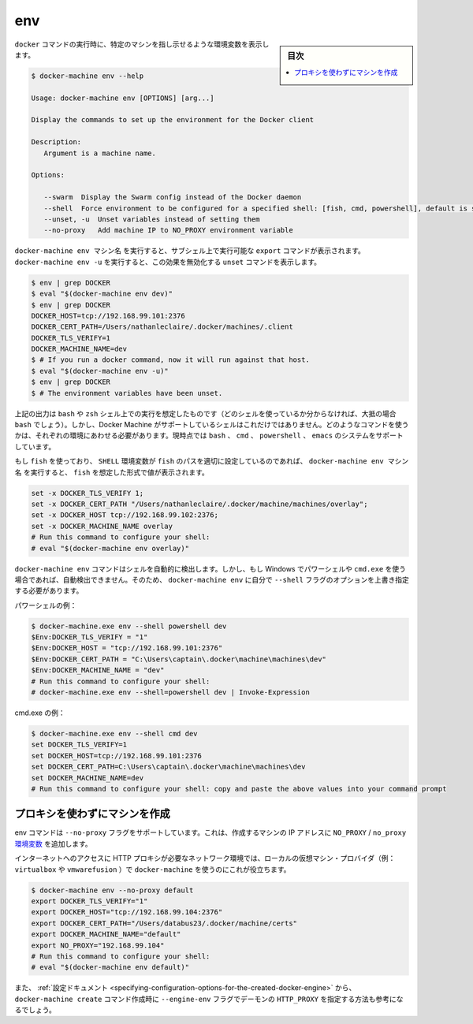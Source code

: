 .. -*- coding: utf-8 -*-
.. URL: https://docs.docker.com/machine/reference/env/
.. SOURCE: https://github.com/docker/machine/blob/master/docs/reference/env.md
   doc version: 1.10
      https://github.com/docker/machine/commits/master/docs/reference/env.md
.. check date: 2016/03/09
.. Commits on Jan 9, 2016 b585ca631b53fb54591b044764198f863b490816
.. ----------------------------------------------------------------------------

.. env

.. _machine-env:

=======================================
env
=======================================

.. sidebar:: 目次

   .. contents:: 
       :depth: 3
       :local:

.. Set environment variables to dictate that docker should run a command against a particular machine.

``docker`` コマンドの実行時に、特定のマシンを指し示せるような環境変数を表示します。

.. code-block:: bash

   $ docker-machine env --help
   
   Usage: docker-machine env [OPTIONS] [arg...]
   
   Display the commands to set up the environment for the Docker client
   
   Description:
      Argument is a machine name.
   
   Options:
   
      --swarm  Display the Swarm config instead of the Docker daemon
      --shell  Force environment to be configured for a specified shell: [fish, cmd, powershell], default is sh/bash
      --unset, -u  Unset variables instead of setting them
      --no-proxy   Add machine IP to NO_PROXY environment variable


.. docker-machine env machinename will print out export commands which can be run in a subshell. Running docker-machine env -u will print unset commands which reverse this effect.

``docker-machine env マシン名`` を実行すると、サブシェル上で実行可能な ``export`` コマンドが表示されます。 ``docker-machine env -u`` を実行すると、この効果を無効化する ``unset`` コマンドを表示します。

.. code-block:: bash

   $ env | grep DOCKER
   $ eval "$(docker-machine env dev)"
   $ env | grep DOCKER
   DOCKER_HOST=tcp://192.168.99.101:2376
   DOCKER_CERT_PATH=/Users/nathanleclaire/.docker/machines/.client
   DOCKER_TLS_VERIFY=1
   DOCKER_MACHINE_NAME=dev
   $ # If you run a docker command, now it will run against that host.
   $ eval "$(docker-machine env -u)"
   $ env | grep DOCKER
   $ # The environment variables have been unset.

.. The output described above is intended for the shells bash and zsh (if you’re not sure which shell you’re using, there’s a very good possibility that it’s bash). However, these are not the only shells which Docker Machine supports. Depending of the environment you’re running your command into we will print them for the proper system. We support bash, cmd, powershell and emacs.

上記の出力は ``bash`` や ``zsh`` シェル上での実行を想定したものです（どのシェルを使っているか分からなければ、大抵の場合 ``bash`` でしょう）。しかし、Docker Machine がサポートしているシェルはこれだけではありません。どのようなコマンドを使うかは、それぞれの環境にあわせる必要があります。現時点では ``bash`` 、 ``cmd`` 、 ``powershell`` 、 ``emacs`` のシステムをサポートしています。

.. If you are using fish and the SHELL environment variable is correctly set to the path where fish is located, docker-machine env name will print out the values in the format which fish expects:

もし ``fish`` を使っており、 ``SHELL`` 環境変数が ``fish`` のパスを適切に設定しているのであれば、 ``docker-machine env マシン名`` を実行すると、 ``fish`` を想定した形式で値が表示されます。

.. code-block:: bash

   set -x DOCKER_TLS_VERIFY 1;
   set -x DOCKER_CERT_PATH "/Users/nathanleclaire/.docker/machine/machines/overlay";
   set -x DOCKER_HOST tcp://192.168.99.102:2376;
   set -x DOCKER_MACHINE_NAME overlay
   # Run this command to configure your shell:
   # eval "$(docker-machine env overlay)"

.. If you are on Windows and using either Powershell or cmd.exe, docker-machine env Docker Machine should now detect your shell automatically. If the automagic detection does not work you can still override it using the --shell flag for docker-machine env.

``docker-machine env`` コマンドはシェルを自動的に検出します。しかし、もし Windows でパワーシェルや ``cmd.exe`` を使う場合であれば、自動検出できません。そのため、 ``docker-machine env`` に自分で ``--shell`` フラグのオプションを上書き指定する必要があります。

.. For Powershell:

パワーシェルの例：

.. code-block:: bash

   $ docker-machine.exe env --shell powershell dev
   $Env:DOCKER_TLS_VERIFY = "1"
   $Env:DOCKER_HOST = "tcp://192.168.99.101:2376"
   $Env:DOCKER_CERT_PATH = "C:\Users\captain\.docker\machine\machines\dev"
   $Env:DOCKER_MACHINE_NAME = "dev"
   # Run this command to configure your shell:
   # docker-machine.exe env --shell=powershell dev | Invoke-Expression

.. For cmd.exe:

cmd.exe の例：

.. code-block:: bash

   $ docker-machine.exe env --shell cmd dev
   set DOCKER_TLS_VERIFY=1
   set DOCKER_HOST=tcp://192.168.99.101:2376
   set DOCKER_CERT_PATH=C:\Users\captain\.docker\machine\machines\dev
   set DOCKER_MACHINE_NAME=dev
   # Run this command to configure your shell: copy and paste the above values into your command prompt

.. Excluding the created machine from proxies

.. _excluding-the-created-machine-from-proxies:

プロキシを使わずにマシンを作成
==============================

.. The env command supports a --no-proxy flag which will ensure that the created machine’s IP address is added to the NO_PROXY/no_proxy environment variable.

env コマンドは ``--no-proxy`` フラグをサポートしています。これは、作成するマシンの IP アドレスに ``NO_PROXY`` / ``no_proxy`` `環境変数 <https://wiki.archlinux.org/index.php/Proxy_settings>`_ を追加します。

.. This is useful when using docker-machine with a local VM provider (e.g. virtualbox or vmwarefusion) in network environments where a HTTP proxy is required for internet access.

インターネットへのアクセスに HTTP プロキシが必要なネットワーク環境では、ローカルの仮想マシン・プロバイダ（例： ``virtualbox`` や ``vmwarefusion`` ）で ``docker-machine`` を使うのにこれが役立ちます。

.. code-block:: bash

   $ docker-machine env --no-proxy default
   export DOCKER_TLS_VERIFY="1"
   export DOCKER_HOST="tcp://192.168.99.104:2376"
   export DOCKER_CERT_PATH="/Users/databus23/.docker/machine/certs"
   export DOCKER_MACHINE_NAME="default"
   export NO_PROXY="192.168.99.104"
   # Run this command to configure your shell:
   # eval "$(docker-machine env default)"

.. You may also want to visit the documentation on setting HTTP_PROXY for the created daemon using the --engine-env flag for docker-machine create.

また、 :ref:`設定ドキュメント <specifying-configuration-options-for-the-created-docker-engine>` から、 ``docker-machine create`` コマンド作成時に ``--engine-env`` フラグでデーモンの ``HTTP_PROXY`` を指定する方法も参考になるでしょう。

.. seealso:: 

   env
      https://docs.docker.com/machine/reference/env/

